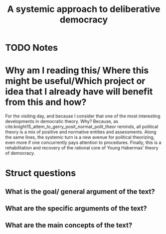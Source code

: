 #+TITLE: A systemic approach to deliberative democracy
#+ROAM_KEY: cite:mansbridge2012systemic
* TODO Notes
:PROPERTIES:
:Custom_ID: mansbridge2012systemic
:NOTER_DOCUMENT: /home/mvmaciel/Drive/Org/pdfs/mansbridge2012systemic.pdf
:AUTHOR: Mansbridge, J. et al.
:JOURNAL: Deliberative systems: Deliberative democracy at the large scale
:DATE:
:YEAR: 2012
:DOI:
:URL:
:END:


* Why am I reading this/ Where this might be useful/Which project or idea that I already have will benefit from this and how?
For the visiting day, and because I consider that one of the most interesting
developments in democratic theory. Why? Because, as
cite:knight15_attem_to_gerry_posit_normat_polit_theor reminds, all political
theory is a mix of positive and normative entities and assessments. Along the
same lines, the systemic turn is a new avenue for political theorizing, even
more if one concurrently pays attention to procedures. Finally, this is a
rehabilitation and recovery of the rational core of Young Habermas' theory of
democracy.
* Struct questions

** What is the goal/ general argument of the text?
** What are the specific arguments of the text?
** What are the main concepts of the text?
